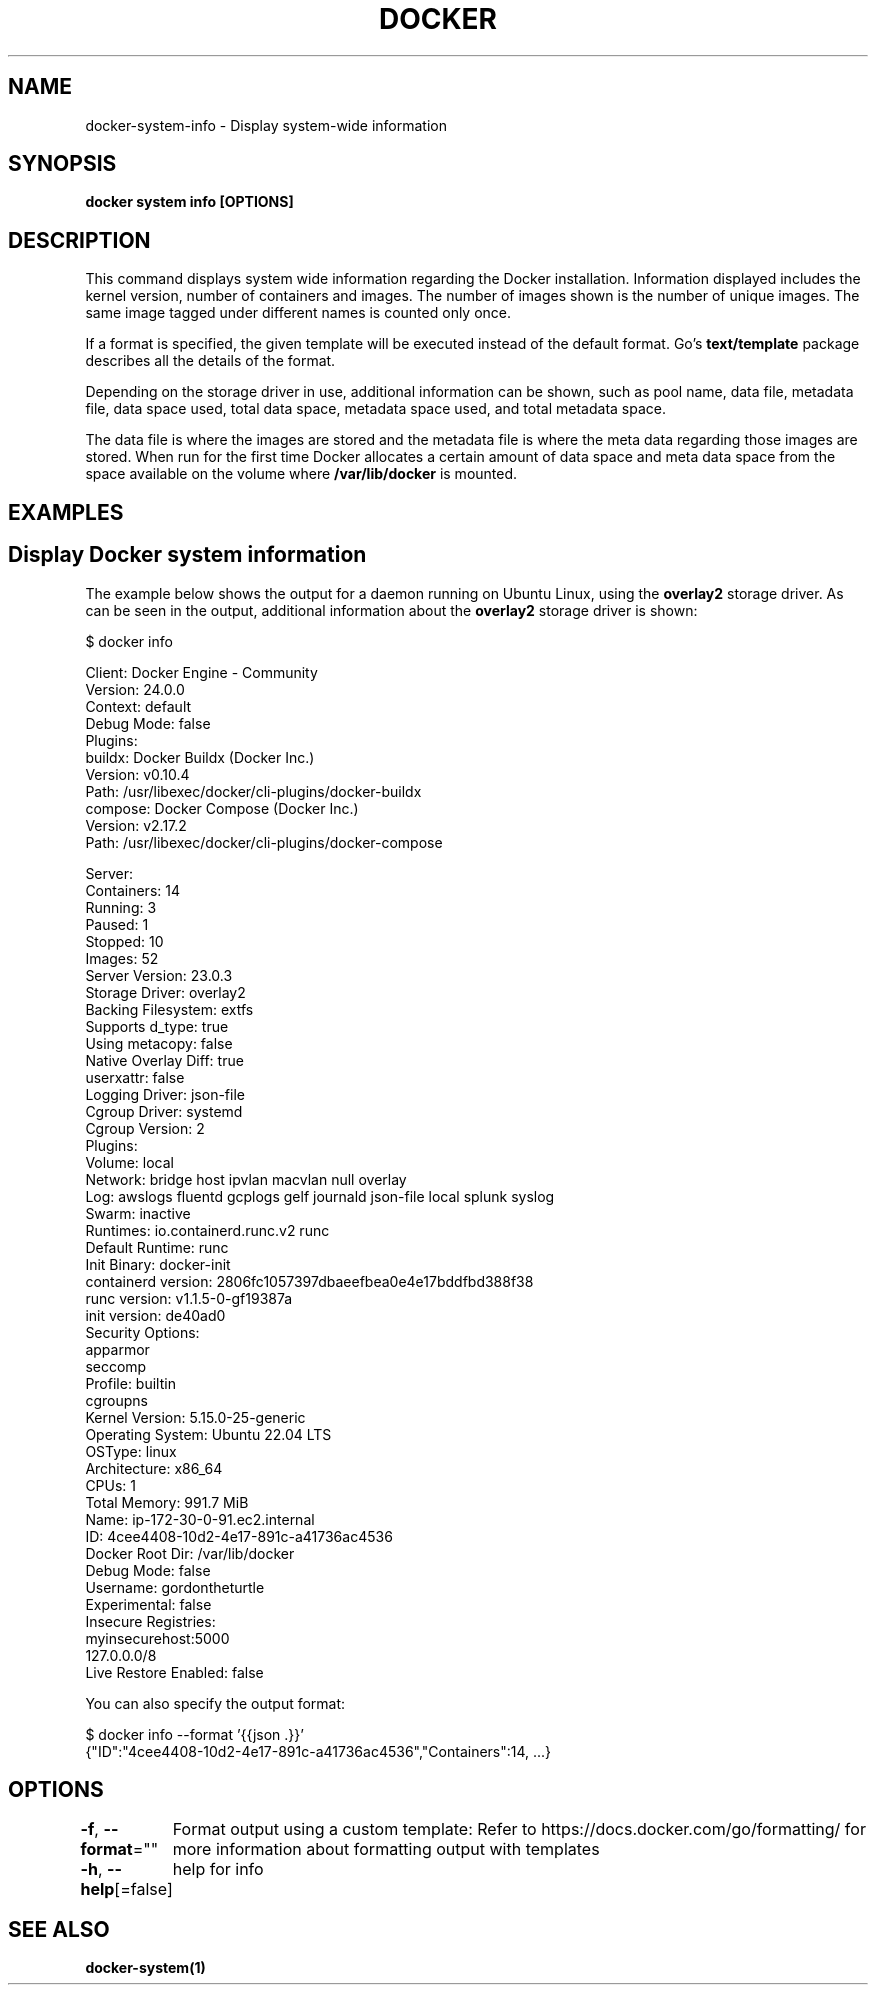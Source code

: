 .nh
.TH "DOCKER" "1" "Jun 2024" "Docker Community" "Docker User Manuals"

.SH NAME
.PP
docker-system-info - Display system-wide information


.SH SYNOPSIS
.PP
\fBdocker system info [OPTIONS]\fP


.SH DESCRIPTION
.PP
This command displays system wide information regarding the Docker installation.
Information displayed includes the kernel version, number of containers and images.
The number of images shown is the number of unique images. The same image tagged
under different names is counted only once.

.PP
If a format is specified, the given template will be executed instead of the
default format. Go's \fBtext/template\fP package
describes all the details of the format.

.PP
Depending on the storage driver in use, additional information can be shown, such
as pool name, data file, metadata file, data space used, total data space, metadata
space used, and total metadata space.

.PP
The data file is where the images are stored and the metadata file is where the
meta data regarding those images are stored. When run for the first time Docker
allocates a certain amount of data space and meta data space from the space
available on the volume where \fB/var/lib/docker\fR is mounted.


.SH EXAMPLES
.SH Display Docker system information
.PP
The example below shows the output for a daemon running on Ubuntu Linux,
using the \fBoverlay2\fR storage driver. As can be seen in the output, additional
information about the \fBoverlay2\fR storage driver is shown:

.EX
$ docker info

Client: Docker Engine - Community
 Version:    24.0.0
 Context:    default
 Debug Mode: false
 Plugins:
  buildx: Docker Buildx (Docker Inc.)
    Version:  v0.10.4
    Path:     /usr/libexec/docker/cli-plugins/docker-buildx
  compose: Docker Compose (Docker Inc.)
    Version:  v2.17.2
    Path:     /usr/libexec/docker/cli-plugins/docker-compose

Server:
 Containers: 14
  Running: 3
  Paused: 1
  Stopped: 10
 Images: 52
 Server Version: 23.0.3
 Storage Driver: overlay2
  Backing Filesystem: extfs
  Supports d_type: true
  Using metacopy: false
  Native Overlay Diff: true
  userxattr: false
 Logging Driver: json-file
 Cgroup Driver: systemd
 Cgroup Version: 2
 Plugins:
  Volume: local
  Network: bridge host ipvlan macvlan null overlay
  Log: awslogs fluentd gcplogs gelf journald json-file local splunk syslog
 Swarm: inactive
 Runtimes: io.containerd.runc.v2 runc
 Default Runtime: runc
 Init Binary: docker-init
 containerd version: 2806fc1057397dbaeefbea0e4e17bddfbd388f38
 runc version: v1.1.5-0-gf19387a
 init version: de40ad0
 Security Options:
  apparmor
  seccomp
   Profile: builtin
  cgroupns
 Kernel Version: 5.15.0-25-generic
 Operating System: Ubuntu 22.04 LTS
 OSType: linux
 Architecture: x86_64
 CPUs: 1
 Total Memory: 991.7 MiB
 Name: ip-172-30-0-91.ec2.internal
 ID: 4cee4408-10d2-4e17-891c-a41736ac4536
 Docker Root Dir: /var/lib/docker
 Debug Mode: false
 Username: gordontheturtle
 Experimental: false
 Insecure Registries:
  myinsecurehost:5000
  127.0.0.0/8
 Live Restore Enabled: false

.EE

.PP
You can also specify the output format:

.EX
$ docker info --format '{{json .}}'
{"ID":"4cee4408-10d2-4e17-891c-a41736ac4536","Containers":14, ...}

.EE


.SH OPTIONS
.PP
\fB-f\fP, \fB--format\fP=""
	Format output using a custom template:
'json':             Print in JSON format
'TEMPLATE':         Print output using the given Go template.
Refer to https://docs.docker.com/go/formatting/ for more information about formatting output with templates

.PP
\fB-h\fP, \fB--help\fP[=false]
	help for info


.SH SEE ALSO
.PP
\fBdocker-system(1)\fP
